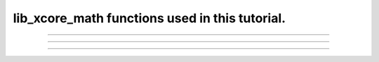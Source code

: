 ###############################################
lib_xcore_math functions used in this tutorial.
###############################################

.. this file is not in any TOC and it only exists to pull out specific doxygen for functions used
   in this tutorial.

.. _anchor_vect_s32_dot:

.. doxygenfunction:: vect_s32_dot
   :project: XCORE MATH TUTORIAL

----

.. _anchor_vect_s32_mul:

.. doxygenfunction:: vect_s32_mul
   :project: XCORE MATH TUTORIAL

----

.. _anchor_vect_s32_headroom:

.. doxygenfunction:: vect_s32_headroom
   :project: XCORE MATH TUTORIAL

----

.. _anchor_bfp_s32_headroom:

.. doxygenfunction:: bfp_s32_headroom
   :project: XCORE MATH TUTORIAL



